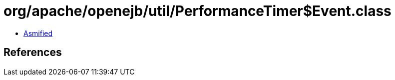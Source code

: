 = org/apache/openejb/util/PerformanceTimer$Event.class

 - link:PerformanceTimer$Event-asmified.java[Asmified]

== References


